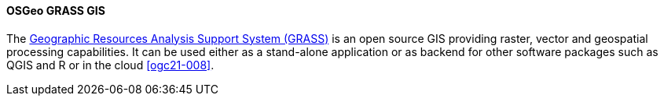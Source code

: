 [[grass]]
==== OSGeo GRASS GIS

The https://grass.osgeo.org/[Geographic Resources Analysis Support System (GRASS)] is an open source GIS providing raster, vector and geospatial processing capabilities. It can be used either as a stand-alone application or as backend for other software packages such as QGIS and R or in the cloud <<ogc21-008>>.
